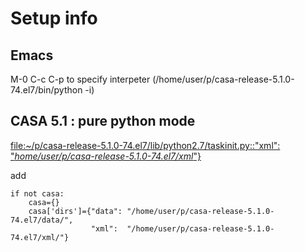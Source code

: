 * Setup info

** Emacs

M-0 C-c C-p to specify interpeter (/home/user/p/casa-release-5.1.0-74.el7/bin/python -i)

** CASA 5.1  : pure python mode


[[file:~/p/casa-release-5.1.0-74.el7/lib/python2.7/taskinit.py::"xml":%20"/home/user/p/casa-release-5.1.0-74.el7/xml/"}][file:~/p/casa-release-5.1.0-74.el7/lib/python2.7/taskinit.py::"xml": "/home/user/p/casa-release-5.1.0-74.el7/xml/"}]]   

add 
#+BEGIN_SRC 
if not casa:
    casa={}
    casa['dirs']={"data": "/home/user/p/casa-release-5.1.0-74.el7/data/",
                  "xml":  "/home/user/p/casa-release-5.1.0-74.el7/xml/"}
#+END_SRC
